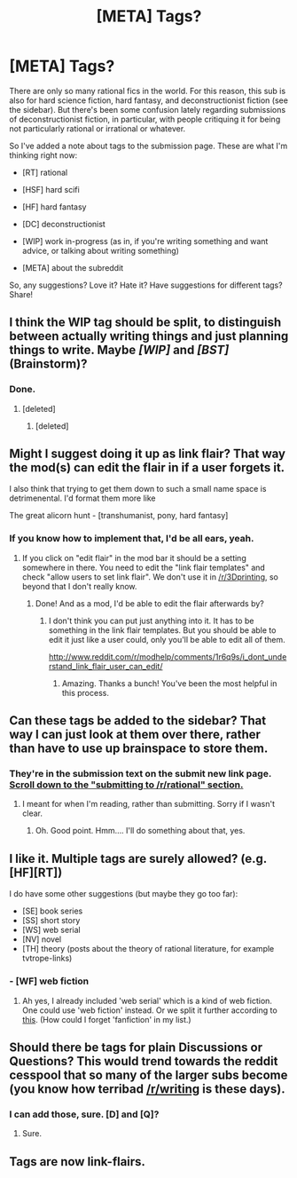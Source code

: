 #+TITLE: [META] Tags?

* [META] Tags?
:PROPERTIES:
:Score: 11
:DateUnix: 1390491265.0
:DateShort: 2014-Jan-23
:END:
There are only so many rational fics in the world. For this reason, this sub is also for hard science fiction, hard fantasy, and deconstructionist fiction (see the sidebar). But there's been some confusion lately regarding submissions of deconstructionist fiction, in particular, with people critiquing it for being not particularly rational or irrational or whatever.

So I've added a note about tags to the submission page. These are what I'm thinking right now:

- [RT] rational

- [HSF] hard scifi

- [HF] hard fantasy

- [DC] deconstructionist

- [WIP] work in-progress (as in, if you're writing something and want advice, or talking about writing something)

- [META] about the subreddit

So, any suggestions? Love it? Hate it? Have suggestions for different tags? Share!


** I think the WIP tag should be split, to distinguish between actually writing things and just planning things to write. Maybe /[WIP]/ and /[BST]/ (Brainstorm)?
:PROPERTIES:
:Author: AmeteurOpinions
:Score: 7
:DateUnix: 1390492333.0
:DateShort: 2014-Jan-23
:END:

*** Done.
:PROPERTIES:
:Score: 4
:DateUnix: 1390497148.0
:DateShort: 2014-Jan-23
:END:

**** [deleted]
:PROPERTIES:
:Score: 1
:DateUnix: 1390504436.0
:DateShort: 2014-Jan-23
:END:

***** [deleted]
:PROPERTIES:
:Score: 1
:DateUnix: 1390507748.0
:DateShort: 2014-Jan-23
:END:


** Might I suggest doing it up as link flair? That way the mod(s) can edit the flair in if a user forgets it.

I also think that trying to get them down to such a small name space is detrimenental. I'd format them more like

The great alicorn hunt - [transhumanist, pony, hard fantasy]
:PROPERTIES:
:Author: traverseda
:Score: 5
:DateUnix: 1390498589.0
:DateShort: 2014-Jan-23
:END:

*** If you know how to implement that, I'd be all ears, yeah.
:PROPERTIES:
:Score: 2
:DateUnix: 1390500302.0
:DateShort: 2014-Jan-23
:END:

**** If you click on "edit flair" in the mod bar it should be a setting somewhere in there. You need to edit the "link flair templates" and check "allow users to set link flair". We don't use it in [[/r/3Dprinting]], so beyond that I don't really know.
:PROPERTIES:
:Author: traverseda
:Score: 3
:DateUnix: 1390501004.0
:DateShort: 2014-Jan-23
:END:

***** Done! And as a mod, I'd be able to edit the flair afterwards by?
:PROPERTIES:
:Score: 2
:DateUnix: 1390508159.0
:DateShort: 2014-Jan-23
:END:

****** I don't think you can put just anything into it. It has to be something in the link flair templates. But you should be able to edit it just like a user could, only you'll be able to edit all of them.

[[http://www.reddit.com/r/modhelp/comments/1r6q9s/i_dont_understand_link_flair_user_can_edit/]]
:PROPERTIES:
:Author: traverseda
:Score: 3
:DateUnix: 1390508430.0
:DateShort: 2014-Jan-23
:END:

******* Amazing. Thanks a bunch! You've been the most helpful in this process.
:PROPERTIES:
:Score: 3
:DateUnix: 1390513685.0
:DateShort: 2014-Jan-24
:END:


** Can these tags be added to the sidebar? That way I can just look at them over there, rather than have to use up brainspace to store them.
:PROPERTIES:
:Author: trifith
:Score: 2
:DateUnix: 1390865693.0
:DateShort: 2014-Jan-28
:END:

*** They're in the submission text on the submit new link page. [[http://www.reddit.com/r/rational/submit][Scroll down to the "submitting to /r/rational" section.]]
:PROPERTIES:
:Score: 2
:DateUnix: 1390866509.0
:DateShort: 2014-Jan-28
:END:

**** I meant for when I'm reading, rather than submitting. Sorry if I wasn't clear.
:PROPERTIES:
:Author: trifith
:Score: 3
:DateUnix: 1390866682.0
:DateShort: 2014-Jan-28
:END:

***** Oh. Good point. Hmm.... I'll do something about that, yes.
:PROPERTIES:
:Score: 2
:DateUnix: 1390867620.0
:DateShort: 2014-Jan-28
:END:


** I like it. Multiple tags are surely allowed? (e.g. [HF][RT])

I do have some other suggestions (but maybe they go too far):

- [SE] book series
- [SS] short story
- [WS] web serial
- [NV] novel
- [TH] theory (posts about the theory of rational literature, for example tvtrope-links)
:PROPERTIES:
:Author: lehyde
:Score: 2
:DateUnix: 1390495952.0
:DateShort: 2014-Jan-23
:END:

*** - [WF] web fiction
:PROPERTIES:
:Author: AmeteurOpinions
:Score: 1
:DateUnix: 1390500548.0
:DateShort: 2014-Jan-23
:END:

**** Ah yes, I already included 'web serial' which is a kind of web fiction. One could use 'web fiction' instead. Or we split it further according to [[http://en.wikipedia.org/wiki/Web_fiction#Types][this]]. (How could I forget 'fanfiction' in my list.)
:PROPERTIES:
:Author: lehyde
:Score: 2
:DateUnix: 1390511824.0
:DateShort: 2014-Jan-24
:END:


** Should there be tags for plain Discussions or Questions? This would trend towards the reddit cesspool that so many of the larger subs become (you know how terribad [[/r/writing]] is these days).
:PROPERTIES:
:Author: AmeteurOpinions
:Score: 1
:DateUnix: 1391098047.0
:DateShort: 2014-Jan-30
:END:

*** I can add those, sure. [D] and [Q]?
:PROPERTIES:
:Score: 2
:DateUnix: 1391098141.0
:DateShort: 2014-Jan-30
:END:

**** Sure.
:PROPERTIES:
:Author: AmeteurOpinions
:Score: 1
:DateUnix: 1391104961.0
:DateShort: 2014-Jan-30
:END:


** Tags are now link-flairs.
:PROPERTIES:
:Score: 1
:DateUnix: 1391342582.0
:DateShort: 2014-Feb-02
:END:
